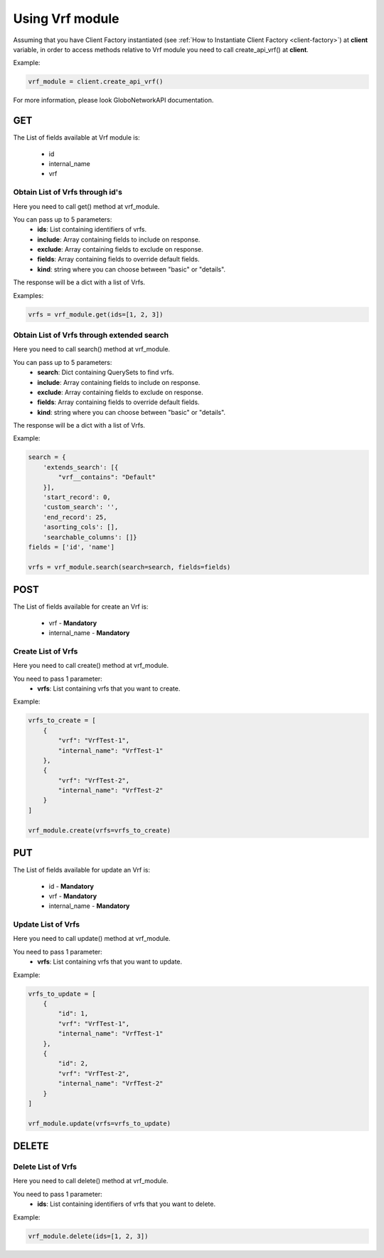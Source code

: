 Using Vrf module
########################

Assuming that you have Client Factory instantiated (see :ref:`How to Instantiate Client Factory <client-factory>`) at **client** variable, in order to access methods relative to Vrf module you need to call create_api_vrf() at **client**.

Example:

.. code-block:: python

   vrf_module = client.create_api_vrf()

For more information, please look GloboNetworkAPI documentation.

GET
***

The List of fields available at Vrf module is:

    * id
    * internal_name
    * vrf

Obtain List of Vrfs through id's
========================================

Here you need to call get() method at vrf_module.

You can pass up to 5 parameters:
    * **ids**: List containing identifiers of vrfs.
    * **include**: Array containing fields to include on response.
    * **exclude**: Array containing fields to exclude on response.
    * **fields**: Array containing fields to override default fields.
    * **kind**: string where you can choose between "basic" or "details".

The response will be a dict with a list of Vrfs.

Examples:

.. code-block:: python

    vrfs = vrf_module.get(ids=[1, 2, 3])

Obtain List of Vrfs through extended search
===================================================

Here you need to call search() method at vrf_module.

You can pass up to 5 parameters:
    * **search**: Dict containing QuerySets to find vrfs.
    * **include**: Array containing fields to include on response.
    * **exclude**: Array containing fields to exclude on response.
    * **fields**: Array containing fields to override default fields.
    * **kind**: string where you can choose between "basic" or "details".

The response will be a dict with a list of Vrfs.

Example:

.. code-block:: python

    search = {
        'extends_search': [{
            "vrf__contains": "Default"
        }],
        'start_record': 0,
        'custom_search': '',
        'end_record': 25,
        'asorting_cols': [],
        'searchable_columns': []}
    fields = ['id', 'name']

    vrfs = vrf_module.search(search=search, fields=fields)

POST
****

The List of fields available for create an Vrf is:

    * vrf - **Mandatory**
    * internal_name - **Mandatory**

Create List of Vrfs
===========================

Here you need to call create() method at vrf_module.

You need to pass 1 parameter:
    * **vrfs**: List containing vrfs that you want to create.

Example:

.. code-block:: python

    vrfs_to_create = [
        {
            "vrf": "VrfTest-1",
            "internal_name": "VrfTest-1"
        },
        {
            "vrf": "VrfTest-2",
            "internal_name": "VrfTest-2"
        }
    ]

    vrf_module.create(vrfs=vrfs_to_create)


PUT
***

The List of fields available for update an Vrf is:

    * id - **Mandatory**
    * vrf - **Mandatory**
    * internal_name - **Mandatory**

Update List of Vrfs
===========================

Here you need to call update() method at vrf_module.

You need to pass 1 parameter:
    * **vrfs**: List containing vrfs that you want to update.

Example:

.. code-block:: python

    vrfs_to_update = [
        {
            "id": 1,
            "vrf": "VrfTest-1",
            "internal_name": "VrfTest-1"
        },
        {
            "id": 2,
            "vrf": "VrfTest-2",
            "internal_name": "VrfTest-2"
        }
    ]

    vrf_module.update(vrfs=vrfs_to_update)


DELETE
******

Delete List of Vrfs
===========================

Here you need to call delete() method at vrf_module.

You need to pass 1 parameter:
    * **ids**: List containing identifiers of vrfs that you want to delete.

Example:

.. code-block:: python

    vrf_module.delete(ids=[1, 2, 3])

